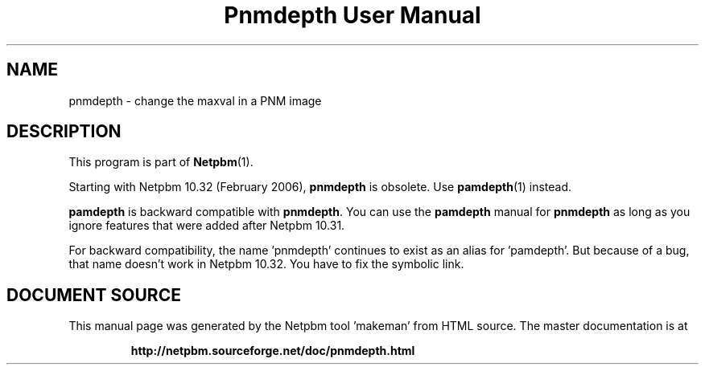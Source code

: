 \
.\" This man page was generated by the Netpbm tool 'makeman' from HTML source.
.\" Do not hand-hack it!  If you have bug fixes or improvements, please find
.\" the corresponding HTML page on the Netpbm website, generate a patch
.\" against that, and send it to the Netpbm maintainer.
.TH "Pnmdepth User Manual" 0 "06 March 2006" "netpbm documentation"

.SH NAME
pnmdepth - change the maxval in a PNM image

.SH DESCRIPTION
.PP
This program is part of
.BR "Netpbm" (1)\c
\&.
.PP
Starting with Netpbm 10.32 (February 2006), \fBpnmdepth\fP is
obsolete.  Use
.BR "\fBpamdepth\fP" (1)\c
\& instead.

\fBpamdepth\fP is backward compatible with \fBpnmdepth\fP.  You can
use the \fBpamdepth\fP manual for \fBpnmdepth\fP as long as you ignore
features that were added after Netpbm 10.31.
.PP
For backward compatibility, the name 'pnmdepth' continues to exist
as an alias for 'pamdepth'.  But because of a bug, that name doesn't work
in Netpbm 10.32.  You have to fix the symbolic link.
.SH DOCUMENT SOURCE
This manual page was generated by the Netpbm tool 'makeman' from HTML
source.  The master documentation is at
.IP
.B http://netpbm.sourceforge.net/doc/pnmdepth.html
.PP